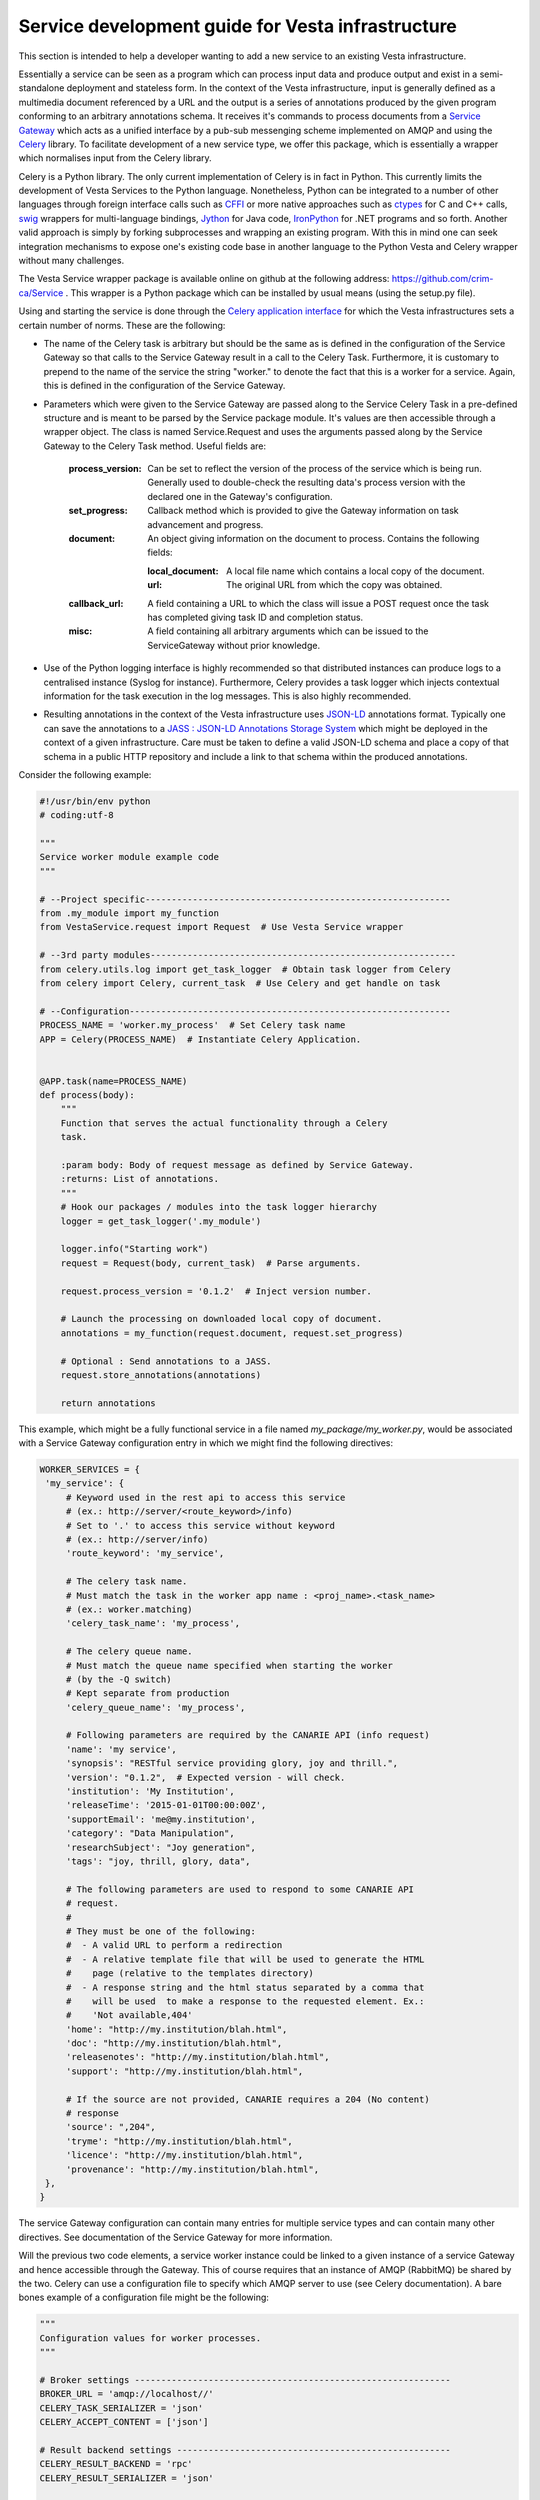 Service development guide for Vesta infrastructure
==================================================

This section is intended to help a developer wanting to add a new service to an existing Vesta infrastructure.

Essentially a service can be seen as a program which can process input data and produce output and exist in a semi-standalone deployment and stateless form. In the context of the Vesta infrastructure, input is generally defined as a multimedia document referenced by a URL and the output is a series of annotations produced by the given program conforming to an arbitrary annotations schema. It receives it's commands to process documents from a `Service Gateway <http://vesta.crim.ca/docs/sg/latest/>`_ which acts as a unified interface by a pub-sub messenging scheme implemented on AMQP and using the `Celery <http://www.celeryproject.org/>`_ library. To facilitate development of a new service type, we offer this package, which is essentially a wrapper which normalises input from the Celery library.

Celery is a Python library. The only current implementation of Celery is in fact in Python. This currently limits the development of Vesta Services to the Python language. Nonetheless, Python can be integrated to a number of other languages through foreign interface calls such as `CFFI <https://cffi.readthedocs.org/en/latest/>`_ or more native approaches such as `ctypes <https://docs.python.org/2/library/ctypes.html>`_ for C and C++ calls, `swig <http://www.swig.org/>`_ wrappers for multi-language bindings, `Jython <http://www.jython.org/>`_ for Java code, `IronPython <http://ironpython.net/>`_ for .NET programs and so forth. Another valid approach is simply by forking subprocesses and wrapping an existing program. With this in mind one can seek integration mechanisms to expose one's existing code base in another language to the Python Vesta and Celery wrapper without many challenges.

The Vesta Service wrapper package is available online on github at the following address: https://github.com/crim-ca/Service .  This wrapper is a Python package which can be installed by usual means (using the setup.py file).

Using and starting the service is done through the `Celery application interface <http://docs.celeryproject.org/en/latest/getting-started/first-steps-with-celery.html#application>`_ for which the Vesta infrastructures sets a certain number of norms. These are the following:

* The name of the Celery task is arbitrary but should be the same as is defined in the configuration of the Service Gateway so that calls to the Service Gateway result in a call to the Celery Task. Furthermore, it is customary to prepend to the name of the service the string "worker." to denote the fact that this is a worker for a service. Again, this is defined in the configuration of the Service Gateway.
* Parameters which were given to the Service Gateway are passed along to the Service Celery Task in a pre-defined structure and is meant to be parsed by the Service package module. It's values are then accessible through a wrapper object. The class is named Service.Request and uses the arguments passed along by the Service Gateway to the Celery Task method. Useful fields are:

   :process_version: Can be set to reflect the version of the process of the service which is being run. Generally used to double-check the resulting data's process version with the declared one in the Gateway's configuration.
   :set_progress: Callback method which is provided to give the Gateway information on task advancement and progress.
   :document: An object giving information on the document to process. Contains the following fields:

      :local_document: A local file name which contains a local copy of the document.
      :url: The original URL from which the copy was obtained.

   :callback_url: A field containing a URL to which the class will issue a POST request once the task has completed giving task ID and completion status.
   :misc: A field containing all arbitrary arguments which can be issued to the ServiceGateway without prior knowledge.

* Use of the Python logging interface is highly recommended so that distributed instances can produce logs to a centralised instance (Syslog for instance). Furthermore, Celery provides a task logger which injects contextual information for the task execution in the log messages. This is also highly recommended.
* Resulting annotations in the context of the Vesta infrastructure uses `JSON-LD <http://json-ld.org/>`_ annotations format. Typically one can save the annotations to a `JASS : JSON-LD Annotations Storage System <http://vesta.crim.ca/docs/jass/latest/>`_ which might be deployed in the context of a given infrastructure. Care must be taken to define a valid JSON-LD schema and place a copy of that schema in a public HTTP repository and include a link to that schema within the produced annotations.

Consider the following example:

.. code-block:: python

   #!/usr/bin/env python
   # coding:utf-8

   """
   Service worker module example code
   """

   # --Project specific----------------------------------------------------------
   from .my_module import my_function
   from VestaService.request import Request  # Use Vesta Service wrapper

   # --3rd party modules----------------------------------------------------------
   from celery.utils.log import get_task_logger  # Obtain task logger from Celery
   from celery import Celery, current_task  # Use Celery and get handle on task

   # --Configuration-------------------------------------------------------------
   PROCESS_NAME = 'worker.my_process'  # Set Celery task name
   APP = Celery(PROCESS_NAME)  # Instantiate Celery Application.


   @APP.task(name=PROCESS_NAME)
   def process(body):
       """
       Function that serves the actual functionality through a Celery
       task.

       :param body: Body of request message as defined by Service Gateway.
       :returns: List of annotations.
       """
       # Hook our packages / modules into the task logger hierarchy
       logger = get_task_logger('.my_module')

       logger.info("Starting work")
       request = Request(body, current_task)  # Parse arguments.

       request.process_version = '0.1.2'  # Inject version number.

       # Launch the processing on downloaded local copy of document.
       annotations = my_function(request.document, request.set_progress)

       # Optional : Send annotations to a JASS.
       request.store_annotations(annotations)

       return annotations

This example, which might be a fully functional service in a file named *my_package/my_worker.py*, would be associated with a Service Gateway configuration entry in which we might find the following directives:

.. code-block:: python


   WORKER_SERVICES = {
    'my_service': {
        # Keyword used in the rest api to access this service
        # (ex.: http://server/<route_keyword>/info)
        # Set to '.' to access this service without keyword
        # (ex.: http://server/info)
        'route_keyword': 'my_service',

        # The celery task name.
        # Must match the task in the worker app name : <proj_name>.<task_name>
        # (ex.: worker.matching)
        'celery_task_name': 'my_process',

        # The celery queue name.
        # Must match the queue name specified when starting the worker
        # (by the -Q switch)
        # Kept separate from production
        'celery_queue_name': 'my_process',

        # Following parameters are required by the CANARIE API (info request)
        'name': 'my service',
        'synopsis': "RESTful service providing glory, joy and thrill.",
        'version': "0.1.2",  # Expected version - will check.
        'institution': 'My Institution',
        'releaseTime': '2015-01-01T00:00:00Z',
        'supportEmail': 'me@my.institution',
        'category': "Data Manipulation",
        'researchSubject': "Joy generation",
        'tags': "joy, thrill, glory, data",

        # The following parameters are used to respond to some CANARIE API
        # request.
        #
        # They must be one of the following:
        #  - A valid URL to perform a redirection
        #  - A relative template file that will be used to generate the HTML
        #    page (relative to the templates directory)
        #  - A response string and the html status separated by a comma that
        #    will be used  to make a response to the requested element. Ex.:
        #    'Not available,404'
        'home': "http://my.institution/blah.html",
        'doc': "http://my.institution/blah.html",
        'releasenotes': "http://my.institution/blah.html",
        'support': "http://my.institution/blah.html",

        # If the source are not provided, CANARIE requires a 204 (No content)
        # response
        'source': ",204",
        'tryme': "http://my.institution/blah.html",
        'licence': "http://my.institution/blah.html",
        'provenance': "http://my.institution/blah.html",
    },
   }

The service Gateway configuration can contain many entries for multiple service types and can contain many other directives. See documentation of the Service Gateway for more information.

Will the previous two code elements, a service worker instance could be linked to a given instance of a service Gateway and hence accessible through the Gateway. This of course requires that an instance of AMQP (RabbitMQ) be shared by the two. Celery can use a configuration file to specify which AMQP server to use (see Celery documentation). A bare bones example of a configuration file might be the following:

.. code-block:: python

   """
   Configuration values for worker processes.
   """

   # Broker settings ------------------------------------------------------------
   BROKER_URL = 'amqp://localhost//'
   CELERY_TASK_SERIALIZER = 'json'
   CELERY_ACCEPT_CONTENT = ['json']

   # Result backend settings ----------------------------------------------------
   CELERY_RESULT_BACKEND = 'rpc'
   CELERY_RESULT_SERIALIZER = 'json'

   # Worker settings ------------------------------------------------------------
   CELERY_SEND_EVENTS = True
   CELERYD_PREFETCH_MULTIPLIER = 1

   # Logging settings -----------------------------------------------------------
   CELERYD_TASK_LOG_FORMAT = ("[%(asctime)s: %(levelname)s/%(processName)s] "
                              "[%(task_name)s(%(task_id)s)] - %(name)s - "
                              "%(message)s")

   CELERYD_LOG_FORMAT = ("[%(asctime)s: %(levelname)s/%(processName)s] "
                         "- %(name)s - %(message)s")

Saved in a document named as *celeryconfig.py*, one could start the Service through Celery such as :

.. code-block:: bash

   celery worker -A my_package.my_worker -l INFO -c 1 -E --config=celeryconfig -Q my_process

This would start up the worker and listen for incoming tasks through Celery. See Celery documentation for more options. When calling the Service Gateway with an associated document, the Request class constructor would download the document and the resulting annotations would be sent back to the Gateway through Celery which could be accessed by the HTTP caller or fetched on the optional JASS backend.
